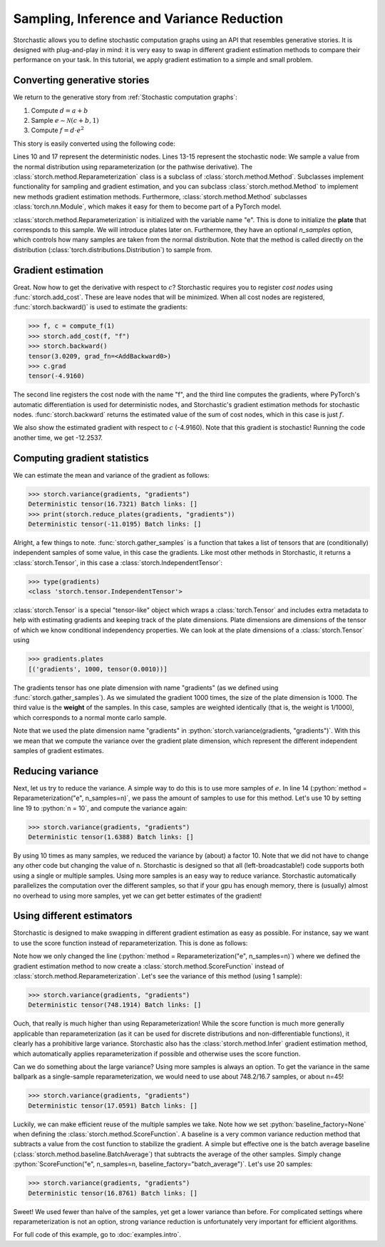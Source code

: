 Sampling, Inference and Variance Reduction
------------------------------------------

Storchastic allows you to define stochastic computation graphs using an API that resembles generative stories.
It is designed with plug-and-play in mind: it is very easy to swap in different gradient estimation methods to compare
their performance on your task. In this tutorial, we apply gradient estimation to a simple and small problem.

.. role:: python(code)
   :language: python

Converting generative stories
^^^^^^^^^^^^^^^^^^^^^^^^^^^^^
We return to the generative story from :ref:`Stochastic computation graphs`:

#. Compute :math:`d=a+b`

#. Sample :math:`e\sim \mathcal{N}(c+b, 1)`

#. Compute :math:`f=d\cdot e^2`

This story is easily converted using the following code:

.. code-block:: python
  :linenos:
  :emphasize-lines: 13,14,15

  import torch
  import storch
  from torch.distributions import Normal
  from storch.method import Reparameterization, ScoreFunction

  def compute_f(n):
      a = torch.tensor(5.0, requires_grad=True)
      b = torch.tensor(-3.0, requires_grad=True)
      c = torch.tensor(0.23, requires_grad=True)
      d = a + b

      # Sample e from a normal distribution using reparameterization
      normal_distribution = Normal(b + c, 1)
      method = Reparameterization("e", n_samples=n)
      e = method(normal_distribution)

      f = d * e * e
      return f, c

Lines 10 and 17 represent the deterministic nodes. Lines 13-15 represent the stochastic node:
We sample a value from the normal distribution using reparameterization (or the pathwise derivative).
The :class:`storch.method.Reparameterization` class is a subclass of :class:`storch.method.Method`. Subclasses
implement functionality for sampling and gradient estimation, and you can subclass :class:`storch.method.Method` to
implement new methods gradient estimation methods. Furthermore, :class:`storch.method.Method` subclasses
:class:`torch.nn.Module`, which makes it easy for them to become part of a PyTorch model.

:class:`storch.method.Reparameterization` is initialized with the variable name "e". This is done to initialize the
**plate** that corresponds to this sample. We will introduce plates later on. Furthermore, they have an optional
`n_samples` option, which controls how many samples are taken from the normal distribution. Note that the method is called directly on the distribution (:class:`torch.distributions.Distribution`) to sample from.

Gradient estimation
^^^^^^^^^^^^^^^^^^^
Great. Now how to get the derivative with respect to :math:`c`? Storchastic requires you to register *cost nodes* using :func:`storch.add_cost`. These are
leave nodes that will be minimized. When all cost nodes are registered, :func:`storch.backward()` is used to estimate
the gradients:

.. code-block:: python

  >>> f, c = compute_f(1)
  >>> storch.add_cost(f, "f")
  >>> storch.backward()
  tensor(3.0209, grad_fn=<AddBackward0>)
  >>> c.grad
  tensor(-4.9160)

The second line registers the cost node with the name "f", and the third line computes the gradients, where PyTorch's automatic
differentiation is used for deterministic nodes, and Storchastic's gradient estimation methods for stochastic nodes.
:func:`storch.backward` returns the estimated value of the sum of cost nodes, which in this case is just :math:`f`.

We also show the estimated gradient with respect to :math:`c` (-4.9160). Note that this gradient is stochastic! Running
the code another time, we get -12.2537.

Computing gradient statistics
^^^^^^^^^^^^^^^^^^^^^^^^^^^^^
We can estimate the mean and variance of the gradient as follows:

.. code-block:: python
  :lineno-start: 19

  n = 1
  gradient_samples = []
  for i in range(1000):
      f, c = compute_f(n)
      storch.add_cost(f, "f")
      storch.backward()
      gradient_samples.append(c.grad)
  gradients = storch.gather_samples(gradient_samples, "gradients")

.. code-block:: python

  >>> storch.variance(gradients, "gradients")
  Deterministic tensor(16.7321) Batch links: []
  >>> print(storch.reduce_plates(gradients, "gradients"))
  Deterministic tensor(-11.0195) Batch links: []

Alright, a few things to note. :func:`storch.gather_samples` is a function that takes a list of tensors that are (conditionally)
independent samples of some value, in this case the gradients. Like most other methods in Storchastic, it returns a
:class:`storch.Tensor`, in this case a :class:`storch.IndependentTensor`:

.. code-block:: python

  >>> type(gradients)
  <class 'storch.tensor.IndependentTensor'>

:class:`storch.Tensor` is a special "tensor-like" object which wraps a :class:`torch.Tensor` and includes extra metadata
to help with estimating gradients and keeping track of the plate dimensions. Plate dimensions are dimensions of the tensor
of which we know conditional independency properties. We can look at the plate dimensions of a :class:`storch.Tensor` using

.. code-block:: python

  >>> gradients.plates
  [('gradients', 1000, tensor(0.0010))]

The gradients tensor has one plate dimension with name "gradients" (as we defined using :func:`storch.gather_samples`).
As we simulated the gradient 1000 times, the size of the plate dimension is 1000. The third value is the **weight** of the
samples. In this case, samples are weighted identically (that is, the weight is 1/1000), which corresponds to a normal
monte carlo sample.

Note that we used the plate dimension name "gradients" in :python:`storch.variance(gradients, "gradients")`.
With this we mean that we compute the variance over the gradient plate dimension, which represent the
different independent samples of gradient estimates.

Reducing variance
^^^^^^^^^^^^^^^^^
Next, let us try to reduce the variance. A simple way to do this is to use more samples of :math:`e`.
In line 14 (:python:`method = Reparameterization("e", n_samples=n)`, we pass the amount of samples to use
for this method. Let's use 10 by setting line 19 to :python:`n = 10`, and compute the variance again:

.. code-block:: python

  >>> storch.variance(gradients, "gradients")
  Deterministic tensor(1.6388) Batch links: []

By using 10 times as many samples, we reduced the variance by (about) a factor 10. Note that we did
not have to change any other code but changing the value of n. Storchastic is designed so that all
(left-broadcastable!) code supports both using a single or multiple samples.
Using more samples is an easy way to reduce variance. Storchastic automatically parallelizes the
computation over the different samples, so that if your gpu has enough memory, there is (usually) almost
no overhead to using more samples, yet we can get better estimates of the gradient!

Using different estimators
^^^^^^^^^^^^^^^^^^^^^^^^^^
Storchastic is designed to make swapping in different gradient estimation as easy as possible. For instance, say we want
to use the score function instead of reparameterization. This is done as follows:

.. code-block:: python
  :lineno-start: 6
  :emphasize-lines: 9

  def compute_f(n):
      a = torch.tensor(5.0, requires_grad=True)
      b = torch.tensor(-3.0, requires_grad=True)
      c = torch.tensor(0.23, requires_grad=True)
      d = a + b

      # Sample e from a normal distribution using reparameterization
      normal_distribution = Normal(b + c, 1)
      method = ScoreFunction("e", n_samples=n, baseline_factory=None)
      e = method(normal_distribution)

      f = d * e * e
      return f, c

Note how we only changed the line (:python:`method = Reparameterization("e", n_samples=n)`) where we defined the gradient
estimation method to now create a :class:`storch.method.ScoreFunction` instead of :class:`storch.method.Reparameterization`.
Let's see the variance of this method (using 1 sample):

.. code-block:: python

  >>> storch.variance(gradients, "gradients")
  Deterministic tensor(748.1914) Batch links: []

Ouch, that really is much higher than using Reparameterization! While the score function is much more generally applicable
than reparameterization (as it can be used for discrete distributions and non-differentiable functions), it clearly has
a prohibitive large variance. Storchastic also has the :class:`storch.method.Infer` gradient estimation method,
which automatically applies reparameterization if possible and otherwise uses the score function.

Can we do something about the large variance? Using more samples is always an option.
To get the variance in the same ballpark as a single-sample reparameterization, we would need to use about 748.2/16.7
samples, or about n=45!

.. code-block:: python

  >>> storch.variance(gradients, "gradients")
  Deterministic tensor(17.0591) Batch links: []

Luckily, we can make efficient reuse of the multiple samples we take. Note how we set :python:`baseline_factory=None`
when defining the :class:`storch.method.ScoreFunction`. A baseline is a very common variance reduction method that
subtracts a value from the cost function to stabilize the gradient. A simple but effective one is the batch average
baseline (:class:`storch.method.baseline.BatchAverage`) that subtracts the average of the other samples. Simply change
:python:`ScoreFunction("e", n_samples=n, baseline_factory="batch_average")`. Let's use 20 samples:

.. code-block:: python

  >>> storch.variance(gradients, "gradients")
  Deterministic tensor(16.8761) Batch links: []

Sweet! We used fewer than halve of the samples, yet get a lower variance than before. For complicated settings where
reparameterization is not an option, strong variance reduction is unfortunately very important for efficient algorithms.

For full code of this example, go to :doc:`examples.intro`.